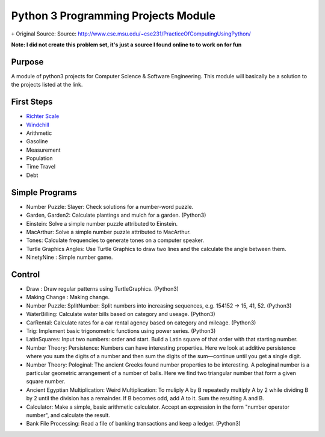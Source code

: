 Python 3 Programming Projects Module
====================================
``+`` Original Source: Source: http://www.cse.msu.edu/~cse231/PracticeOfComputingUsingPython/

**Note: I did not create this problem set, it's just a source I found online to
to work on for fun**

Purpose
-------
A module of python3 projects for Computer Science & Software Engineering. This
module will basically be a solution to the projects listed at the link.

First Steps
-----------
+ `Richter Scale <http://www.cse.msu.edu/~cse231/PracticeOfComputingUsingPython/01_Beginnings/FirstWeekProjects/Richter/project01.pdf>`_
+ `Windchill <http://www.cse.msu.edu/~cse231/PracticeOfComputingUsingPython/01_Beginnings/FirstWeekProjects/WindChill/project01.pdf>`_
+ Arithmetic
+ Gasoline
+ Measurement
+ Population
+ Time Travel
+ Debt

Simple Programs
---------------
+ Number Puzzle: Slayer: Check solutions for a number-word puzzle.
+ Garden, Garden2: Calculate plantings and mulch for a garden. (Python3)
+ Einstein: Solve a simple number puzzle attributed to Einstein.
+ MacArthur: Solve a simple number puzzle attributed to MacArthur.
+ Tones: Calculate frequencies to generate tones on a computer speaker.
+ Turtle Graphics Angles: Use Turtle Graphics to draw two lines and the calculate the angle between them.
+ NinetyNine : Simple number game.

Control
-------
+ Draw : Draw regular patterns using TurtleGraphics. (Python3)
+ Making Change : Making change.
+ Number Puzzle: SplitNumber: Split numbers into increasing sequences, e.g. 154152 -> 15, 41, 52. (Python3)
+ WaterBilling: Calculate water bills based on category and useage. (Python3)
+ CarRental: Calculate rates for a car rental agency based on category and mileage. (Python3)
+ Trig: Implement basic trigonometric functions using power series. (Python3)
+ LatinSquares: Input two numbers: order and start. Build a Latin square of that order with that starting number.
+ Number Theory: Persistence: Numbers can have interesting properties. Here we look at additive persistence where you sum the digits of a number and then sum the digits of the sum—continue until you get a single digit.
+ Number Theory: Pologinal: The ancient Greeks found number properties to be interesting. A pologinal number is a particular geometric arrangement of a number of balls. Here we find two triangular number that form a given square number.
+ Ancient Egyptian Multiplication: Weird Multiplication: To muliply A by B repeatedly multiply A by 2 while dividing B by 2 until the division has a remainder. If B becomes odd, add A to it. Sum the resulting A and B.
+ Calculator: Make a simple, basic arithmetic calculator. Accept an expression in the form "number operator number", and calculate the result.
+ Bank File Processing: Read a file of banking transactions and keep a ledger. (Python3)
